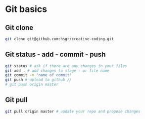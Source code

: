 * Git basics
** Git clone

#+BEGIN_SRC sh
git clone git@github.com:hsgr/creative-coding.git
#+END_SRC

** Git status - add - commit - push

#+BEGIN_SRC sh
git status # ask if there are any changes in your files
git add . # add changes to stage - or file name
git commit -m 'name of commit'
git push # upload to github //
# git push origin master
#+END_SRC

** Git pull

#+BEGIN_SRC sh
git pull origin master # update your repo and propose changes
#+END_SRC
